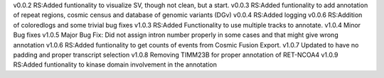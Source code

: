 v0.0.2
RS:Added funtionality to visualize SV, though not clean, but a start.
v0.0.3
RS:Added funtionality to add annotation of repeat regions, cosmic census and database of genomic variants (DGv)
v0.0.4
RS:Added logging
v0.0.6
RS:Addition of coloredlogs and some trivial bug fixes
v1.0.3
RS:Added Functionality to use multiple tracks to annotate.
v1.0.4
Minor Bug fixes
v1.0.5
Major Bug Fix:
Did not assign intron number properly in some cases and that might give wrong annotation
v1.0.6
RS:Added funtionality to get counts of events from Cosmic Fusion Export.
v1.0.7
Updated to have no padding and proper transcript selection
v1.0.8
Removing TIMM23B for proper annotation of RET-NCOA4
v1.0.9
RS:Added funtionality to kinase domain involvement in the annotation
